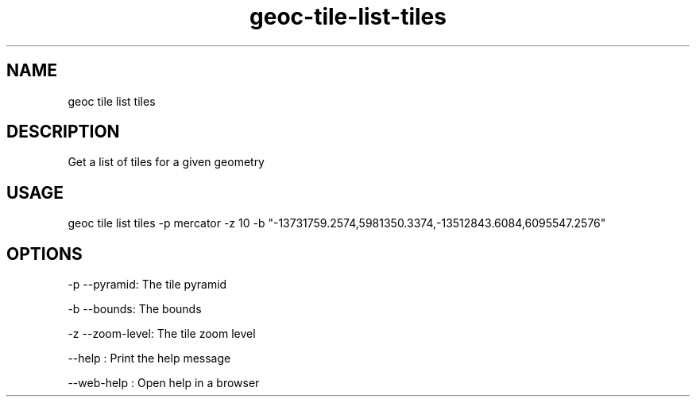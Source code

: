 .TH "geoc-tile-list-tiles" "1" "18 September 2016" "version 0.1"
.SH NAME
geoc tile list tiles
.SH DESCRIPTION
Get a list of tiles for a given geometry
.SH USAGE
geoc tile list tiles -p mercator -z 10 -b "-13731759.2574,5981350.3374,-13512843.6084,6095547.2576"
.SH OPTIONS
-p --pyramid: The tile pyramid
.PP
-b --bounds: The bounds
.PP
-z --zoom-level: The tile zoom level
.PP
--help : Print the help message
.PP
--web-help : Open help in a browser
.PP
